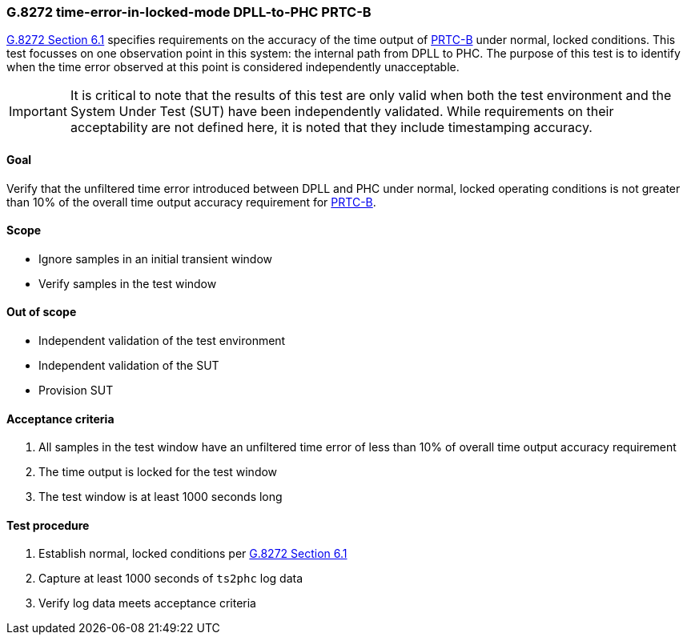 ifdef::env-github[]
:important-caption: :heavy_exclamation_mark:
endif::[]

=== G.8272 time-error-in-locked-mode DPLL-to-PHC PRTC-B

https://www.itu.int/rec/T-REC-G.8272/en[G.8272 Section 6.1] specifies
requirements on the accuracy of the time output of
https://www.itu.int/rec/T-REC-G.8272/en[PRTC-B] under normal, locked conditions.
This test focusses on one observation point in this system: the internal path
from DPLL to PHC. The purpose of this test is to identify when the time error
observed at this point is considered independently unacceptable.

IMPORTANT: It is critical to note that the results of this test are only valid
when both the test environment and the System Under Test (SUT) have been
independently validated. While requirements on their acceptability are not
defined here, it is noted that they include timestamping accuracy.

==== Goal

Verify that the unfiltered time error introduced between DPLL and PHC under
normal, locked operating conditions is not greater than 10% of the overall time
output accuracy requirement for https://www.itu.int/rec/T-REC-G.8272/en[PRTC-B].

==== Scope

* Ignore samples in an initial transient window
* Verify samples in the test window

==== Out of scope

* Independent validation of the test environment
* Independent validation of the SUT
* Provision SUT

==== Acceptance criteria

1. All samples in the test window have an unfiltered time error
   of less than 10% of overall time output accuracy requirement
2. The time output is locked for the test window
3. The test window is at least 1000 seconds long

==== Test procedure

1. Establish normal, locked conditions per
   https://www.itu.int/rec/T-REC-G.8272/en[G.8272 Section 6.1]
2. Capture at least 1000 seconds of `ts2phc` log data
3. Verify log data meets acceptance criteria
